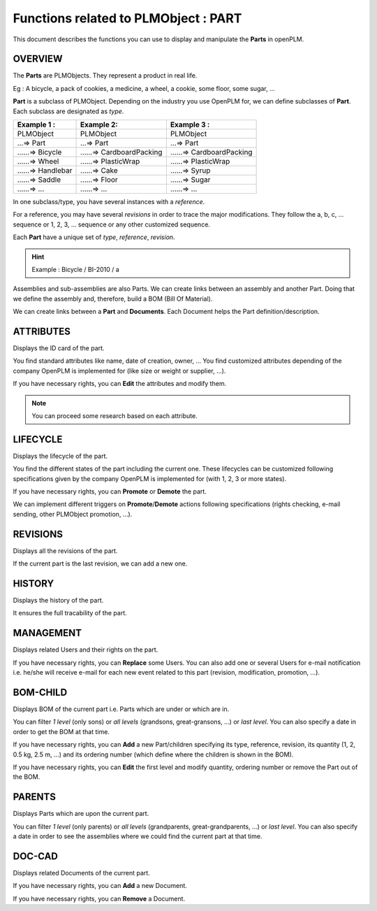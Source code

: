 ========================================================
Functions related to PLMObject : **PART**
========================================================


This document describes the functions you can use to display and manipulate the **Parts** in openPLM.


OVERVIEW
========================================================
The **Parts** are PLMObjects. They represent a product in real life.

Eg : A bicycle, a pack of cookies, a medicine, a wheel, a cookie, some floor, some sugar, ...

**Part** is a subclass of PLMObject. Depending on the industry you use OpenPLM for, we can define subclasses of **Part**.
Each subclass are designated as *type*.

========================    ===============================     ===============================
Example 1 :                 Example 2:                          Example 3 : 
========================    ===============================     ===============================
PLMObject                   PLMObject                           PLMObject
...=> Part                  ...=> Part                          ...=> Part
......=> Bicycle            ......=> CardboardPacking           ......=> CardboardPacking
......=> Wheel              ......=> PlasticWrap                ......=> PlasticWrap
......=> Handlebar          ......=> Cake                       ......=> Syrup
......=> Saddle             ......=> Floor                      ......=> Sugar
......=> ...                ......=> ...                        ......=> ...
========================    ===============================     ===============================


In one subclass/type, you have several instances with a *reference*.

For a reference, you may have several *revisions* in order to trace the major modifications. They follow the a, b, c, ... sequence or 1, 2, 3, ... sequence or any other customized sequence.

Each **Part** have a unique set of *type*, *reference*, *revision*.

.. hint :: Example : Bicycle / BI-2010 / a

Assemblies and sub-assemblies are also Parts. We can create links between an assembly and another Part. Doing that we define the assembly and, therefore, build a BOM (Bill Of Material).

We can create links between a **Part** and **Documents**. Each Document helps the Part definition/description.


ATTRIBUTES
========================================================
Displays the ID card of the part.

You find standard attributes like name, date of creation, owner, ...
You find customized attributes depending of the company OpenPLM is implemented for (like size or weight or supplier, ...).

If you have necessary rights, you can **Edit** the attributes and modify them.

.. note :: You can proceed some research based on each attribute.


LIFECYCLE
========================================================
Displays the lifecycle of the part.

You find the different states of the part including the current one. These lifecycles can be customized following specifications given by the company OpenPLM is implemented for (with 1, 2, 3 or more states).

If you have necessary rights, you can **Promote** or **Demote** the part.

We can implement different triggers on **Promote**/**Demote** actions following specifications (rights checking, e-mail sending, other PLMObject promotion, ...).


REVISIONS
========================================================
Displays all the revisions of the part.

If the current part is the last revision, we can add a new one.


HISTORY
========================================================
Displays the history of the part.

It ensures the full tracability of the part.


MANAGEMENT
========================================================
Displays related Users and their rights on the part.

If you have necessary rights, you can **Replace** some Users. You can also add one or several Users for e-mail notification i.e. he/she will receive e-mail for each new event related to this part (revision, modification, promotion, ...).


BOM-CHILD
========================================================
Displays BOM of the current part i.e. Parts which are under or which are in.

You can filter *1 level* (only sons) or *all levels* (grandsons, great-gransons, ...) or *last level*. You can also specify a date in order to get the BOM at that time.

If you have necessary rights, you can **Add** a new Part/children specifying its type, reference, revision, its quantity (1, 2, 0.5 kg, 2.5 m, ...) and its ordering number (which define where the children is shown in the BOM).

If you have necessary rights, you can **Edit** the first level and modify quantity, ordering number or remove the Part out of the BOM.

PARENTS
========================================================
Displays Parts which are upon the current part.

You can filter *1 level* (only parents) or *all levels* (grandparents, great-grandparents, ...) or *last level*. You can also specify a date in order to see the assemblies where we could find the current part at that time.


DOC-CAD
========================================================
Displays related Documents of the current part.

If you have necessary rights, you can **Add** a new Document.

If you have necessary rights, you can **Remove** a Document. 

